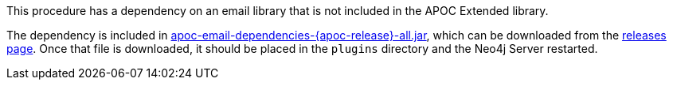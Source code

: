 This procedure has a dependency on an email library that is not included in the APOC Extended library.

The dependency is included in https://github.com/neo4j-contrib/neo4j-apoc-procedures/releases/download/{apoc-release}/apoc-email-dependencies-{apoc-release}-all.jar[apoc-email-dependencies-{apoc-release}-all.jar^], which can be downloaded from the https://github.com/neo4j-contrib/neo4j-apoc-procedures/releases/tag/{apoc-release}[releases page^].
Once that file is downloaded, it should be placed in the `plugins` directory and the Neo4j Server restarted.